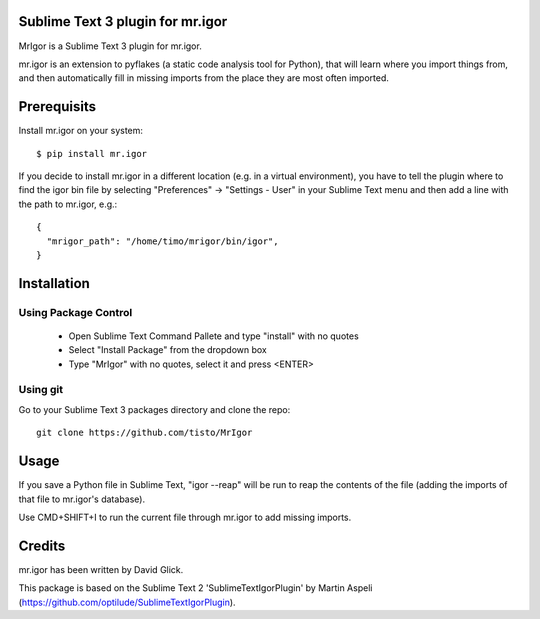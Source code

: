Sublime Text 3 plugin for mr.igor
=================================

MrIgor is a Sublime Text 3 plugin for mr.igor.

mr.igor is an extension to pyflakes (a static code analysis tool for Python),
that will learn where you import things from, and then automatically fill in missing imports from the place they are most often imported.


Prerequisits
============

Install mr.igor on your system::

  $ pip install mr.igor

If you decide to install mr.igor in a different location (e.g. in a virtual
environment), you have to tell the plugin where to find the igor bin file by
selecting "Preferences" -> "Settings - User" in your Sublime Text menu and
then add a line with the path to mr.igor, e.g.::

  {
    "mrigor_path": "/home/timo/mrigor/bin/igor",
  }


Installation
============

Using Package Control
---------------------

  * Open Sublime Text Command Pallete and type "install" with no quotes
  * Select "Install Package" from the dropdown box
  * Type "MrIgor" with no quotes, select it and press <ENTER>

Using git
---------

Go to your Sublime Text 3 packages directory and clone the repo::

  git clone https://github.com/tisto/MrIgor


Usage
=====

If you save a Python file in Sublime Text, "igor --reap" will be run to reap the contents of the file (adding the imports of that file to mr.igor's
database).

Use CMD+SHIFT+I to run the current file through mr.igor to add missing imports.


Credits
=======

mr.igor has been written by David Glick.

This package is based on the Sublime Text 2 'SublimeTextIgorPlugin' by Martin
Aspeli (https://github.com/optilude/SublimeTextIgorPlugin).
